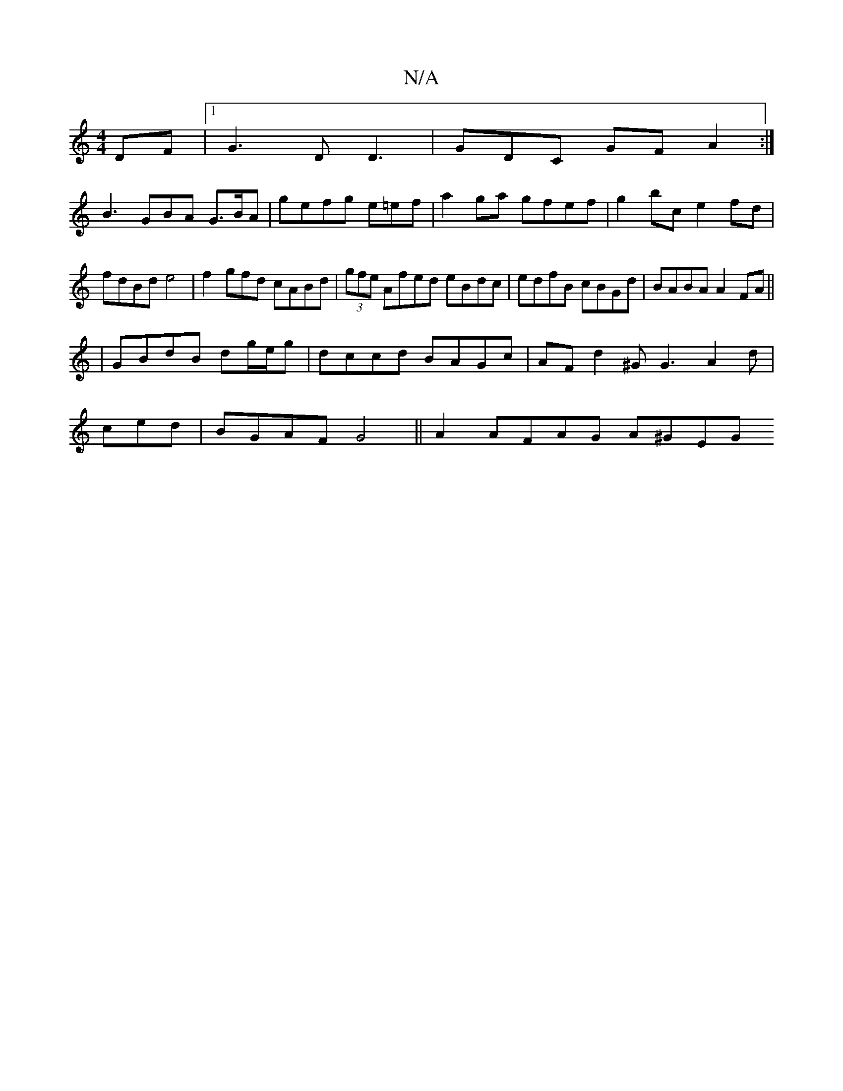 X:1
T:N/A
M:4/4
R:N/A
K:Cmajor
DF|1 G3DD3|GDC GFA2 :|
B3 GBA G>BA | gefg e=ef|a2ga gfef|g2bc e2fd |fdBd e4 | f2gfd cABd | (3gfe Afed eBdc | edfB cBGd | BABA A2 FA||
|GBdB dg/e/g|dccd BAGc|AF d2^G G3 A2d|
ced|BGAF G4||A2 AFAG A^GEG 